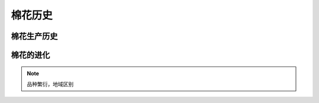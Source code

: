 棉花历史
=================================

棉花生产历史
-------------

棉花的进化
-------------




	


..  note::

	品种繁衍，地域区别